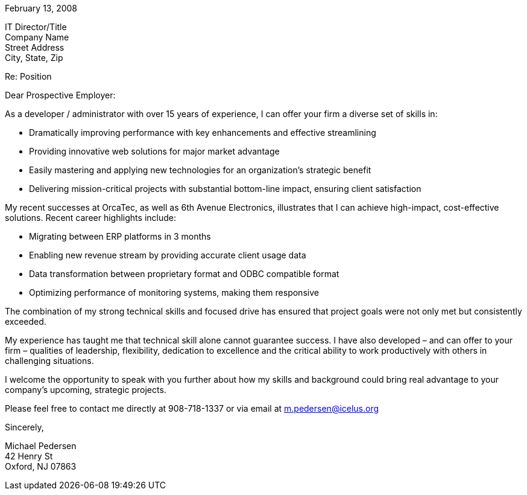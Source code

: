 February 13, 2008

IT Director/Title +
Company Name +
Street Address +
City, State, Zip

Re: Position

Dear Prospective Employer:

As a developer / administrator with over 15 years of experience, I can
offer your firm a diverse set of skills in:

* Dramatically improving performance with key enhancements and effective
streamlining
* Providing innovative web solutions for major market advantage
* Easily mastering and applying new technologies for an organization’s
strategic benefit
* Delivering mission-critical projects with substantial bottom-line
impact, ensuring client satisfaction

My recent successes at OrcaTec, as well as 6th Avenue Electronics,
illustrates that I can achieve high-impact, cost-effective solutions.
Recent career highlights include:

* Migrating between ERP platforms in 3 months
* Enabling new revenue stream by providing accurate client usage data
* Data transformation between proprietary format and ODBC compatible
format
* Optimizing performance of monitoring systems, making them responsive

The combination of my strong technical skills and focused drive has
ensured that project goals were not only met but consistently exceeded.

My experience has taught me that technical skill alone cannot guarantee
success. I have also developed – and can offer to your firm – qualities
of leadership, flexibility, dedication to excellence and the critical
ability to work productively with others in challenging situations.

I welcome the opportunity to speak with you further about how my skills
and background could bring real advantage to your company’s upcoming,
strategic projects.

Please feel free to contact me directly at 908-718-1337 or via email at
m.pedersen@icelus.org

Sincerely,

Michael Pedersen +
42 Henry St +
Oxford, NJ 07863
